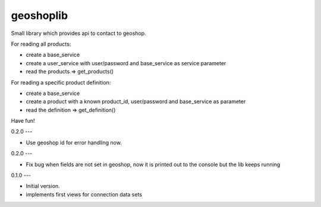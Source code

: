 geoshoplib
===============================

Small library which provides api to contact to geoshop.

For reading all products:

- create a base_service
- create a user_service with user/password and base_service as service parameter
- read the products => get_products()

For reading a specific product definition:

- create a base_service
- create a product with a known product_id, user/password and base_service as parameter
- read the definition => get_definition()

Have fun!

0.2.0
---

- Use geoshop id for error handling now.


0.2.0
---

- Fix bug when fields are not set in geoshop, now it is printed out to the console but the lib keeps running


0.1.0
---

- Initial version.
- implements first views for connection data sets


